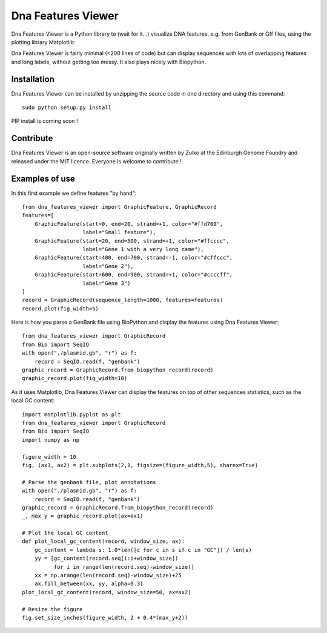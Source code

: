 Dna Features Viewer
====================

Dna Features Viewer is a Python library to (wait for it...) visualize DNA
features, e.g. from GenBank or Gff files, using the plotting library Matplotlib:

Dna Features Viewer is fairly minimal (<200 lines of code) but can display sequences with lots
of overlapping features and long labels, without getting too messy.
It also plays nicely with Biopython.


Installation
--------------

Dna Features Viewer can be installed by unzipping the source code in one directory and using this command: ::

    sudo python setup.py install

PIP install is coming soon !

Contribute
-----------

Dna Features Viewer is an open-source software originally written by Zulko
at the Edinburgh Genome Foundry and released under the MIT licence.
Everyone is welcome to contribute !

Examples of use
----------------

In this first example we define features "by hand":
::
    from dna_features_viewer import GraphicFeature, GraphicRecord
    features=[
        GraphicFeature(start=0, end=20, strand=+1, color="#ffd700",
                       label="Small feature"),
        GraphicFeature(start=20, end=500, strand=+1, color="#ffcccc",
                       label="Gene 1 with a very long name"),
        GraphicFeature(start=400, end=700, strand=-1, color="#cffccc",
                       label="Gene 2"),
        GraphicFeature(start=600, end=900, strand=+1, color="#ccccff",
                       label="Gene 3")
    ]
    record = GraphicRecord(sequence_length=1000, features=features)
    record.plot(fig_width=5)


Here is how you parse a GenBank file using BioPython and display the features
using Dna Features Viewer:
::
    from dna_features_viewer import GraphicRecord
    from Bio import SeqIO
    with open("./plasmid.gb", "r") as f:
        record = SeqIO.read(f, "genbank")
    graphic_record = GraphicRecord.from_biopython_record(record)
    graphic_record.plot(fig_width=10)

As it uses Matplotlib, Dna Features Viewer can display the features on top of
other sequences statistics, such as the local GC content:
::
    import matplotlib.pyplot as plt
    from dna_features_viewer import GraphicRecord
    from Bio import SeqIO
    import numpy as np

    figure_width = 10
    fig, (ax1, ax2) = plt.subplots(2,1, figsize=(figure_width,5), sharex=True)

    # Parse the genbank file, plot annotations
    with open("./plasmid.gb", "r") as f:
        record = SeqIO.read(f, "genbank")
    graphic_record = GraphicRecord.from_biopython_record(record)
    _, max_y = graphic_record.plot(ax=ax1)

    # Plot the local GC content
    def plot_local_gc_content(record, window_size, ax):
        gc_content = lambda s: 1.0*len([c for c in s if c in "GC"]) / len(s)
        yy = [gc_content(record.seq[i:i+window_size])
              for i in range(len(record.seq)-window_size)]
        xx = np.arange(len(record.seq)-window_size)+25
        ax.fill_between(xx, yy, alpha=0.3)
    plot_local_gc_content(record, window_size=50, ax=ax2)

    # Resize the figure
    fig.set_size_inches(figure_width, 2 + 0.4*(max_y+2))
